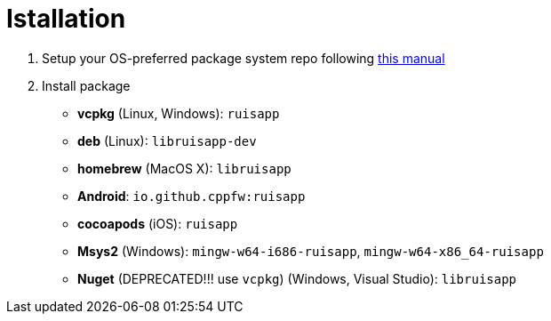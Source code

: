 = Istallation
:package_name: ruisapp

. Setup your OS-preferred package system repo following link:https://github.com/cppfw/wiki/blob/main/EnableRepo.adoc[this manual]
. Install package
+
- **vcpkg** (Linux, Windows): `{package_name}`
- **deb** (Linux): `lib{package_name}-dev`
- **homebrew** (MacOS X): `lib{package_name}`
- **Android**: `io.github.cppfw:{package_name}`
- **cocoapods** (iOS): `{package_name}`
- **Msys2** (Windows): `mingw-w64-i686-{package_name}`, `mingw-w64-x86_64-{package_name}`
- **Nuget** (DEPRECATED!!! use `vcpkg`) (Windows, Visual Studio): `lib{package_name}`
